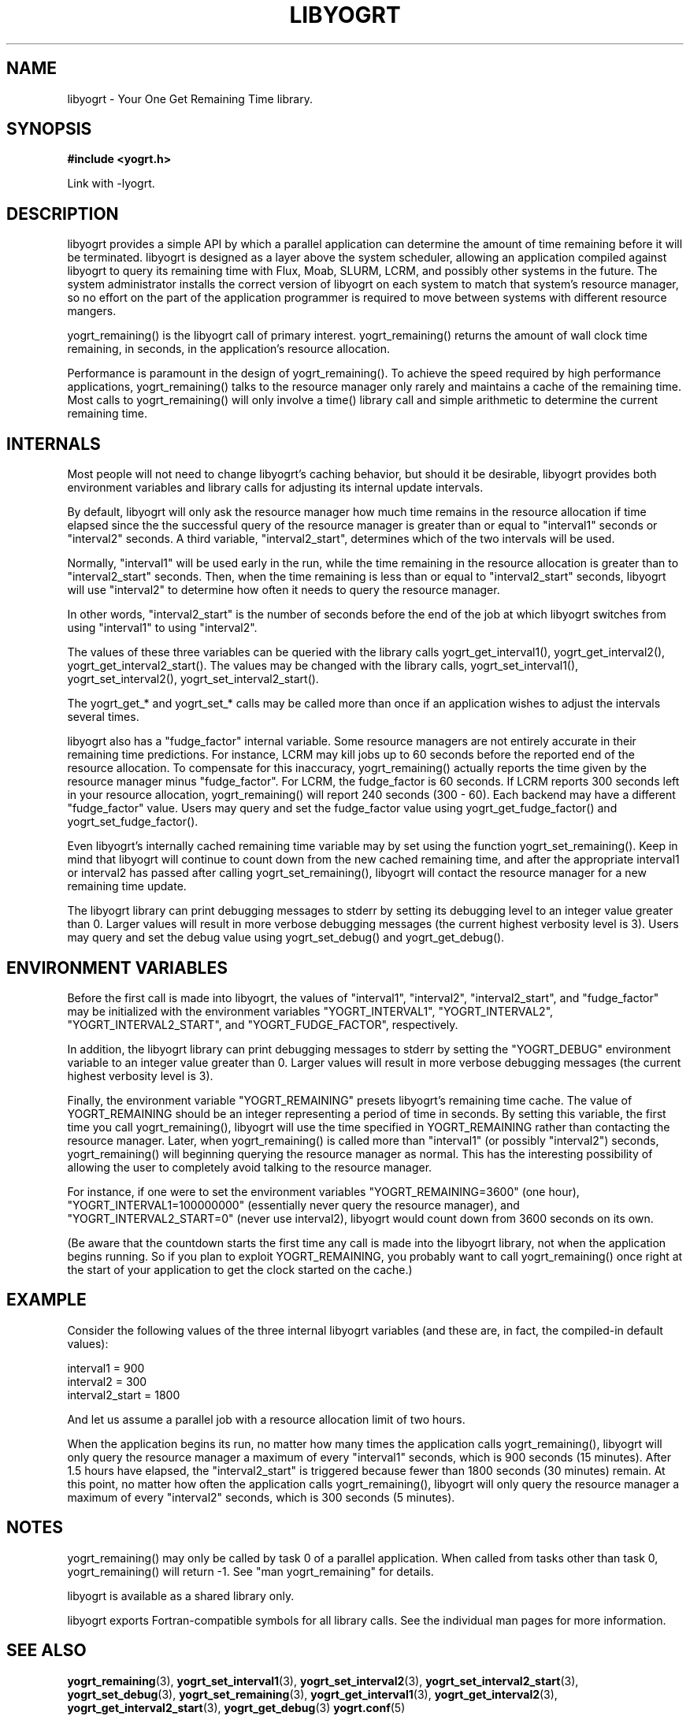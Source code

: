 .TH LIBYOGRT 7 2007-02-28 "" "LIBYOGRT"

.SH NAME
libyogrt \- Your One Get Remaining Time library.

.SH SYNOPSIS
.nf
.B #include <yogrt.h>
.sp
.fi
.sp
Link with -lyogrt.

.SH DESCRIPTION
libyogrt provides a simple API by which a parallel application can
determine the amount of time remaining before it will be terminated.
libyogrt is designed as a layer above the system scheduler, allowing an
application compiled against libyogrt to query its remaining time
with Flux, Moab, SLURM, LCRM, and possibly other systems in the future.  The
system administrator installs the correct version of libyogrt on each
system to match that system's resource manager, so no effort on the part
of the application programmer is required to move between systems
with different resource mangers.

yogrt_remaining() is the libyogrt call of primary interest.  yogrt_remaining()
returns the amount of wall clock time remaining, in seconds, in the
application's resource allocation.

Performance is paramount in the design of yogrt_remaining().  To achieve the
speed required by high performance applications, yogrt_remaining() talks to
the resource manager only rarely and maintains a cache of the remaining time.
Most calls to yogrt_remaining() will only involve a time() library call and
simple arithmetic to determine the current remaining time.

.SH INTERNALS

Most people will not need to change libyogrt's caching behavior, but should
it be desirable, libyogrt provides both environment variables and library
calls for adjusting its internal update intervals.

By default, libyogrt will only ask the resource manager how much time remains
in the resource allocation if time elapsed since the the successful query of
the resource manager is greater than or equal to "interval1" seconds or
"interval2" seconds.  A third variable, "interval2_start", determines
which of the two intervals will be used.

Normally, "interval1" will be used early in the run, while the time remaining
in the resource allocation is greater than to "interval2_start" seconds.  Then,
when the time remaining is less than or equal to "interval2_start" seconds,
libyogrt will use "interval2" to determine how often it needs to query
the resource manager.

In other words, "interval2_start" is the number of seconds before the end
of the job at which libyogrt switches from using "interval1" to using
"interval2".

The values of these three variables can be queried with the library calls
yogrt_get_interval1(), yogrt_get_interval2(), yogrt_get_interval2_start().
The values may be changed with the library calls, yogrt_set_interval1(),
yogrt_set_interval2(), yogrt_set_interval2_start().

The yogrt_get_* and yogrt_set_* calls may be called more than once if
an application wishes to adjust the intervals several times.

libyogrt also has a "fudge_factor" internal variable.  Some resource managers
are not entirely accurate in their remaining time predictions.  For instance,
LCRM may kill jobs up to 60 seconds before the reported end of the resource
allocation.  To compensate for this inaccuracy, yogrt_remaining() actually
reports the time given by the resource manager minus "fudge_factor".  For LCRM,
the fudge_factor is 60 seconds.  If LCRM reports 300 seconds left in your
resource allocation, yogrt_remaining() will report 240 seconds (300 \- 60).  Each
backend may have a different "fudge_factor" value.  Users may query and set
the fudge_factor value using yogrt_get_fudge_factor() and
yogrt_set_fudge_factor().

Even libyogrt's internally cached remaining time variable may
by set using the function yogrt_set_remaining().  Keep in mind that
libyogrt will continue to count down from the new cached remaining time,
and after the appropriate interval1 or interval2 has passed after calling
yogrt_set_remaining(), libyogrt will contact the resource manager for
a new remaining time update.

The libyogrt library can print debugging messages to stderr
by setting its debugging level to an integer value greater
than 0.  Larger values will result in more verbose debugging messages (the
current highest verbosity level is 3).  Users may query and set
the debug value using yogrt_set_debug() and yogrt_get_debug().

.SH "ENVIRONMENT VARIABLES"
Before the first call is made into libyogrt, the values of "interval1",
"interval2", "interval2_start", and "fudge_factor" may be initialized
with the environment variables "YOGRT_INTERVAL1", "YOGRT_INTERVAL2", 
"YOGRT_INTERVAL2_START", and "YOGRT_FUDGE_FACTOR", respectively.

In addition, the libyogrt library can print debugging messages to stderr
by setting the "YOGRT_DEBUG" environment variable to an integer value greater
than 0.  Larger values will result in more verbose debugging messages (the
current highest verbosity level is 3).

Finally, the environment variable "YOGRT_REMAINING" presets libyogrt's
remaining time cache.  The value of YOGRT_REMAINING should be an integer
representing a period of time in seconds.  By setting this variable, the first
time you call yogrt_remaining(), libyogrt will use the time specified in
YOGRT_REMAINING rather than contacting the resource manager.  Later,
when yogrt_remaining() is called more than "interval1" (or possibly "interval2")
seconds, yogrt_remaining() will beginning querying the resource manager as
normal.  This has the interesting  possibility of allowing the user to
completely avoid talking to the resource manager.

For instance, if one were to set the environment variables
"YOGRT_REMAINING=3600" (one hour), "YOGRT_INTERVAL1=100000000" (essentially
never query the resource manager), and "YOGRT_INTERVAL2_START=0" (never use
interval2), libyogrt would count down from 3600 seconds on its own.

(Be aware that the countdown starts the first time any call is made into
the libyogrt library, not when the application begins running.  So if you
plan to exploit YOGRT_REMAINING, you probably want to call yogrt_remaining()
once right at the start of your application to get the clock started on the
cache.)

.SH EXAMPLE

Consider the following values of the three internal libyogrt
variables (and these are, in fact, the compiled-in default values):

interval1 = 900
.br
interval2 = 300
.br
interval2_start = 1800

And let us assume a parallel job with a resource allocation limit of two hours.

When the application begins its run, no matter how many times the application
calls yogrt_remaining(), libyogrt will only query the resource manager
a maximum of every "interval1" seconds, which is 900 seconds (15 minutes).
After 1.5 hours have elapsed, the "interval2_start" is triggered because
fewer than 1800 seconds (30 minutes) remain.  At this point, no matter how
often the application calls yogrt_remaining(), libyogrt will only query the
resource manager a maximum of every "interval2" seconds, which is 300
seconds (5 minutes).

.SH NOTES
yogrt_remaining() may only be called by task 0 of a parallel application.  When
called from tasks other than task 0, yogrt_remaining() will return -1.  See
"man yogrt_remaining" for details.

libyogrt is available as a shared library only.

libyogrt exports Fortran-compatible symbols for all library calls.  See
the individual man pages for more information.

.SH "SEE ALSO"
.BR yogrt_remaining (3),
.BR yogrt_set_interval1 (3),
.BR yogrt_set_interval2 (3),
.BR yogrt_set_interval2_start (3),
.BR yogrt_set_debug (3),
.BR yogrt_set_remaining (3),
.BR yogrt_get_interval1 (3),
.BR yogrt_get_interval2 (3),
.BR yogrt_get_interval2_start (3),
.BR yogrt_get_debug (3)
.BR yogrt.conf (5)
